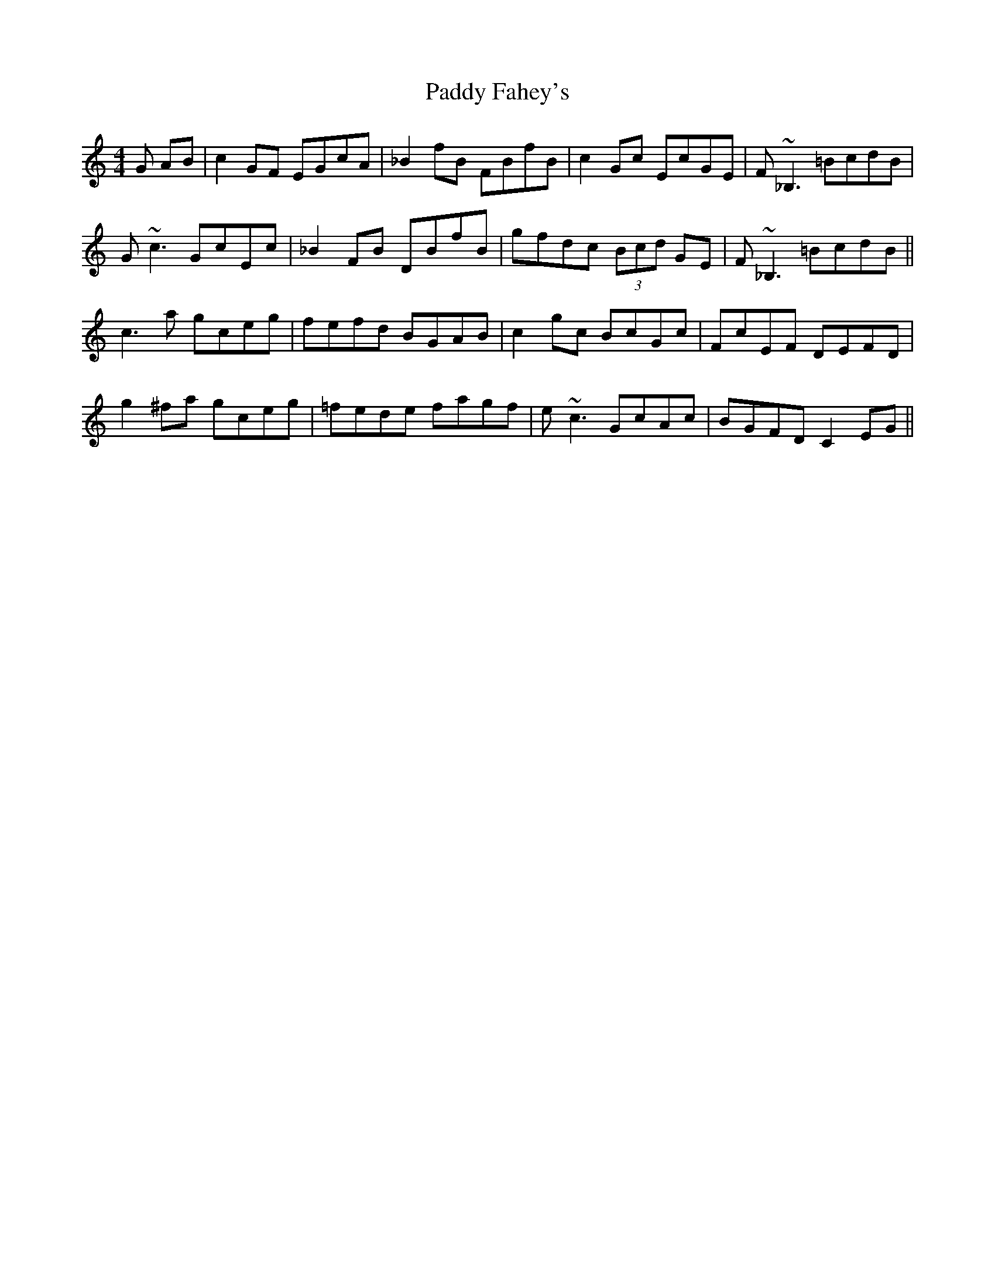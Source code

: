 X: 31097
T: Paddy Fahey's
R: reel
M: 4/4
K: Cmajor
G AB|c2 GF EGcA|_B2 fB FBfB|c2 Gc EcGE|F~_B,3 =BcdB|
G~c3 GcEc|_B2 FB DBfB|gfdc (3Bcd GE|F~_B,3 =BcdB||
c3 a gceg|fefd BGAB|c2 gc BcGc|FcEF DEFD|
g2 ^fa gceg|=fede fagf|e~c3 GcAc|BGFD C2 EG||

